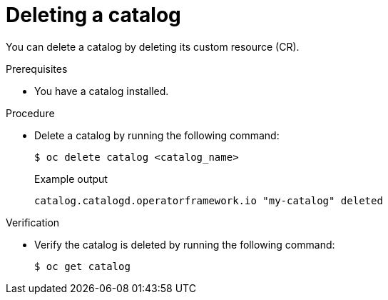 // Module included in the following assemblies:
//
// * operators/olm_v1/olmv1-installing-an-operator-from-a-catalog.adoc

:_mod-docs-content-type: PROCEDURE

[id="olmv1-deleting-catalog_{context}"]
= Deleting a catalog

You can delete a catalog by deleting its custom resource (CR).

.Prerequisites

* You have a catalog installed.

.Procedure

* Delete a catalog by running the following command:
+
[source,terminal]
----
$ oc delete catalog <catalog_name>
----
+
.Example output
[source,text]
----
catalog.catalogd.operatorframework.io "my-catalog" deleted
----

.Verification

* Verify the catalog is deleted by running the following command:
+
[source,terminal]
----
$ oc get catalog
----